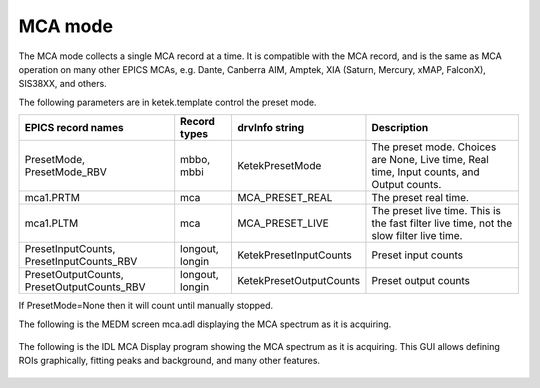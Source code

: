 MCA mode
--------
The MCA mode collects a single MCA record at a time.  It is compatible with the MCA record, and is the same
as MCA operation on many other EPICS MCAs, e.g. Dante, Canberra AIM, Amptek, XIA (Saturn, Mercury, xMAP, FalconX), SIS38XX, and others.

The following parameters are in ketek.template control the preset mode. 

.. cssclass:: table-bordered table-striped table-hover
.. list-table::
   :header-rows: 1
   :widths: auto

   * - EPICS record names
     - Record types
     - drvInfo string
     - Description
   * - PresetMode, PresetMode_RBV
     - mbbo, mbbi
     - KetekPresetMode
     - The preset mode.  Choices are None, Live time, Real time, Input counts, and Output counts.
   * - mca1.PRTM
     - mca
     - MCA_PRESET_REAL
     - The preset real time.
   * - mca1.PLTM
     - mca
     - MCA_PRESET_LIVE
     - The preset live time.  This is the fast filter live time, not the slow filter live time.
   * - PresetInputCounts, PresetInputCounts_RBV
     - longout, longin
     - KetekPresetInputCounts
     - Preset input counts
   * - PresetOutputCounts, PresetOutputCounts_RBV
     - longout, longin
     - KetekPresetOutputCounts
     - Preset output counts

If PresetMode=None then it will count until manually stopped.
 
The following is the MEDM screen mca.adl displaying the MCA spectrum as it is acquiring.

.. figure:: ketek_mca.png
    :align: center

The following is the IDL MCA Display program showing the MCA spectrum as it is acquiring. This GUI allows defining ROIs
graphically, fitting peaks and background, and many other features.

.. figure:: ketek_idl_mca.png
    :align: center

